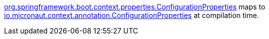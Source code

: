 https://docs.spring.io/spring-boot/docs/current/api/org/springframework/boot/context/properties/ConfigurationProperties.html[org.springframework.boot.context.properties.ConfigurationProperties] maps to https://docs.micronaut.io/latest/api/io/micronaut/context/annotation/ConfigurationProperties.html[io.micronaut.context.annotation.ConfigurationProperties] at compilation time.